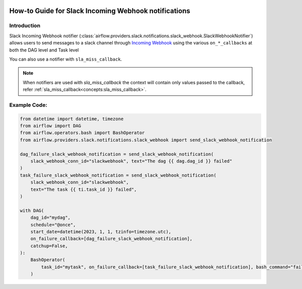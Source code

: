  .. Licensed to the Apache Software Foundation (ASF) under one
    or more contributor license agreements.  See the NOTICE file
    distributed with this work for additional information
    regarding copyright ownership.  The ASF licenses this file
    to you under the Apache License, Version 2.0 (the
    "License"); you may not use this file except in compliance
    with the License.  You may obtain a copy of the License at

 ..   http://www.apache.org/licenses/LICENSE-2.0

 .. Unless required by applicable law or agreed to in writing,
    software distributed under the License is distributed on an
    "AS IS" BASIS, WITHOUT WARRANTIES OR CONDITIONS OF ANY
    KIND, either express or implied.  See the License for the
    specific language governing permissions and limitations
    under the License.

How-to Guide for Slack Incoming Webhook notifications
=====================================================

Introduction
------------
Slack Incoming Webhook notifier (:class:`airflow.providers.slack.notifications.slack_webhook.SlackWebhookNotifier`)
allows users to send messages to a slack channel through `Incoming Webhook <https://api.slack.com/messaging/webhooks>`__
using the various ``on_*_callbacks`` at both the DAG level and Task level

You can also use a notifier with ``sla_miss_callback``.

.. note::
    When notifiers are used with `sla_miss_callback` the context will contain only values passed to the callback, refer :ref:`sla_miss_callback<concepts:sla_miss_callback>`.

Example Code:
-------------

.. code-block:: python

    from datetime import datetime, timezone
    from airflow import DAG
    from airflow.operators.bash import BashOperator
    from airflow.providers.slack.notifications.slack_webhook import send_slack_webhook_notification

    dag_failure_slack_webhook_notification = send_slack_webhook_notification(
        slack_webhook_conn_id="slackwebhook", text="The dag {{ dag.dag_id }} failed"
    )
    task_failure_slack_webhook_notification = send_slack_webhook_notification(
        slack_webhook_conn_id="slackwebhook",
        text="The task {{ ti.task_id }} failed",
    )

    with DAG(
        dag_id="mydag",
        schedule="@once",
        start_date=datetime(2023, 1, 1, tzinfo=timezone.utc),
        on_failure_callback=[dag_failure_slack_webhook_notification],
        catchup=False,
    ):
        BashOperator(
            task_id="mytask", on_failure_callback=[task_failure_slack_webhook_notification], bash_command="fail"
        )
